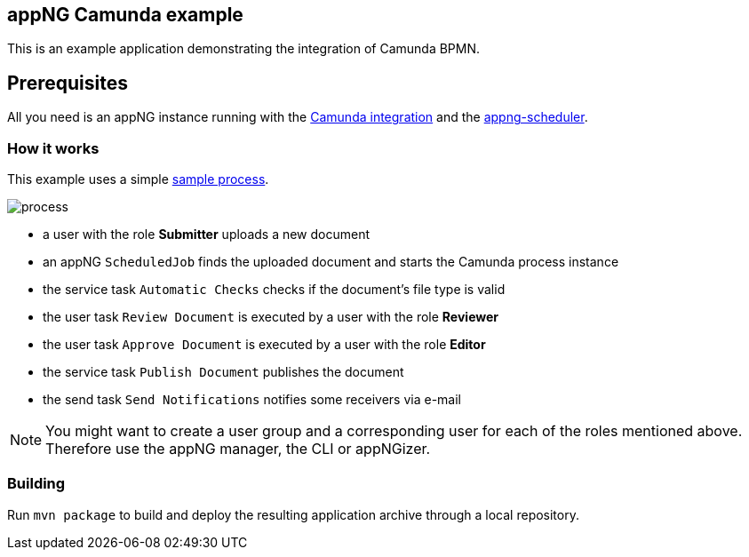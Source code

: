 == appNG Camunda example

This is an example application demonstrating the integration of Camunda BPMN.

== Prerequisites
All you need is an appNG instance running with the https://github.com/appNG/appng/tree/master/appng-application-camunda[Camunda integration] and the https://github.com/appNG/appng-scheduler[appng-scheduler].

=== How it works
This example uses a simple link:src/main/resources/appng-camunda-example.bpmn[sample process].


image::process.png[]

* a user with the role *Submitter* uploads a new document
* an appNG `ScheduledJob` finds the uploaded document and starts the Camunda process instance
* the service task `Automatic Checks` checks if the document's file type is valid
* the user task `Review Document` is executed by a user with the role *Reviewer*
* the user task `Approve Document` is executed by a user with the role *Editor*
* the service task `Publish Document` publishes the document
* the send task `Send Notifications` notifies some receivers via e-mail


NOTE: You might want to create a user group and a corresponding user for each of the roles mentioned above. Therefore use the appNG manager, the CLI or appNGizer.

=== Building
Run `mvn package` to build and deploy the resulting application archive through a local repository.
